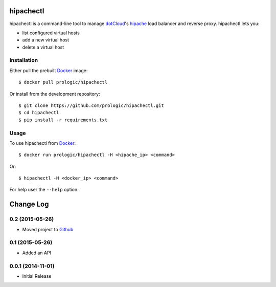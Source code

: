 .. _docker: http://docker.com/
.. _dotCloud: http://dotcloud.com/
.. _hipache: https://github.com/hipache/hipache


hipachectl
==========

hipachectl is a command-line tool to manage `dotCloud`_'s `hipache`_
load balancer and reverse proxy. hipachectl lets you:

- list configured virtual hosts
- add a new virtual host
- delete a virtual host


Installation
------------

Either pull the prebuilt `Docker`_ image::

    $ docker pull prologic/hipachectl

Or install from the development repository::

    $ git clone https://github.com/prologic/hipachectl.git
    $ cd hipachectl
    $ pip install -r requirements.txt


Usage
-----

To use hipachectl from `Docker`_::

    $ docker run prologic/hipachectl -H <hipache_ip> <command>

Or::

    $ hipachectl -H <docker_ip> <command>

For help user the ``--help`` option.

Change Log
==========

0.2 (2015-05-26)
----------------

-  Moved project to `Github <https://github.com/prologic/hipachectl>`_

0.1 (2015-05-26)
----------------

-  Added an API

0.0.1 (2014-11-01)
------------------

-  Initial Release


